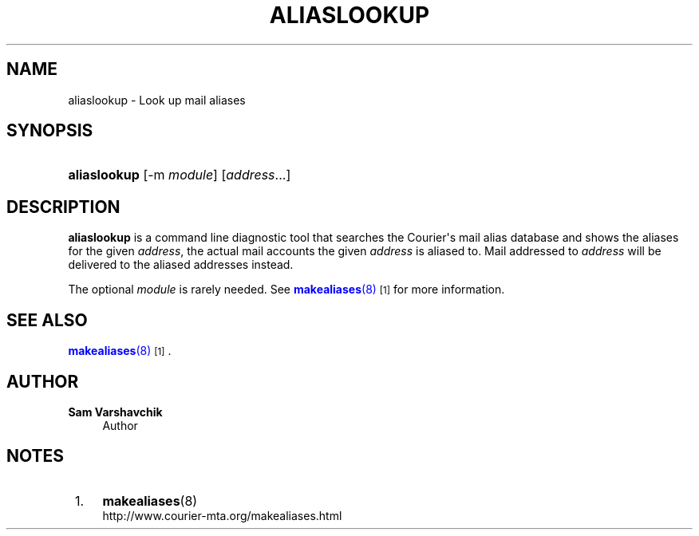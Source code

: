 '\" t
.\"<!-- Copyright 2006-2009 Double Precision, Inc.  See COPYING for -->
.\"<!-- distribution information. -->
.\"     Title: aliaslookup
.\"    Author: Sam Varshavchik
.\" Generator: DocBook XSL Stylesheets vsnapshot <http://docbook.sf.net/>
.\"      Date: 07/24/2017
.\"    Manual: Double Precision, Inc.
.\"    Source: Courier Mail Server
.\"  Language: English
.\"
.TH "ALIASLOOKUP" "8" "07/24/2017" "Courier Mail Server" "Double Precision, Inc."
.\" -----------------------------------------------------------------
.\" * Define some portability stuff
.\" -----------------------------------------------------------------
.\" ~~~~~~~~~~~~~~~~~~~~~~~~~~~~~~~~~~~~~~~~~~~~~~~~~~~~~~~~~~~~~~~~~
.\" http://bugs.debian.org/507673
.\" http://lists.gnu.org/archive/html/groff/2009-02/msg00013.html
.\" ~~~~~~~~~~~~~~~~~~~~~~~~~~~~~~~~~~~~~~~~~~~~~~~~~~~~~~~~~~~~~~~~~
.ie \n(.g .ds Aq \(aq
.el       .ds Aq '
.\" -----------------------------------------------------------------
.\" * set default formatting
.\" -----------------------------------------------------------------
.\" disable hyphenation
.nh
.\" disable justification (adjust text to left margin only)
.ad l
.\" -----------------------------------------------------------------
.\" * MAIN CONTENT STARTS HERE *
.\" -----------------------------------------------------------------
.SH "NAME"
aliaslookup \- Look up mail aliases
.SH "SYNOPSIS"
.HP \w'\fBaliaslookup\fR\ 'u
\fBaliaslookup\fR [\-m\ \fImodule\fR] [\fIaddress\fR...]
.SH "DESCRIPTION"
.PP
\fBaliaslookup\fR
is a command line diagnostic tool that searches the
Courier\*(Aqs mail alias database and shows the aliases for the given
\fIaddress\fR, the actual mail accounts the given
\fIaddress\fR
is aliased to\&. Mail addressed to
\fIaddress\fR
will be delivered to the aliased addresses instead\&.
.PP
The optional
\fImodule\fR
is rarely needed\&. See
\m[blue]\fB\fBmakealiases\fR(8)\fR\m[]\&\s-2\u[1]\d\s+2
for more information\&.
.SH "SEE ALSO"
.PP
\m[blue]\fB\fBmakealiases\fR(8)\fR\m[]\&\s-2\u[1]\d\s+2\&.
.SH "AUTHOR"
.PP
\fBSam Varshavchik\fR
.RS 4
Author
.RE
.SH "NOTES"
.IP " 1." 4
\fBmakealiases\fR(8)
.RS 4
\%http://www.courier-mta.org/makealiases.html
.RE
